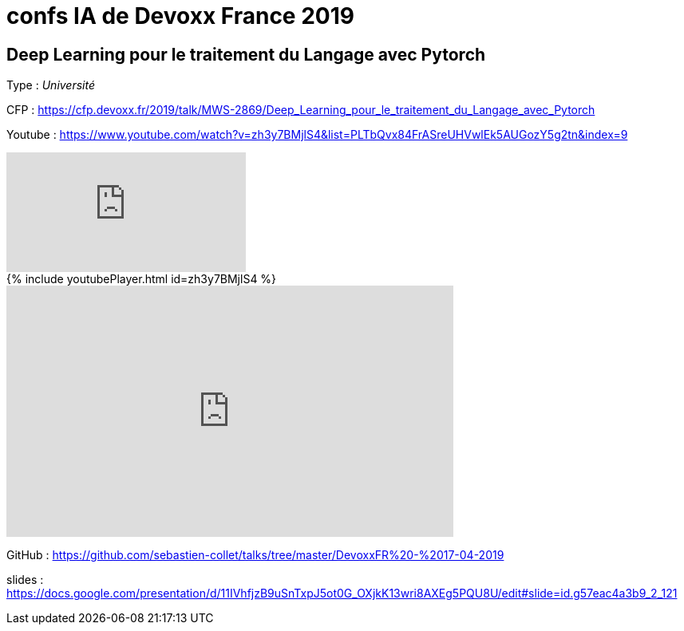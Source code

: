 = confs IA de Devoxx France 2019

== Deep Learning pour le traitement du Langage avec Pytorch

Type : _Université_

CFP : https://cfp.devoxx.fr/2019/talk/MWS-2869/Deep_Learning_pour_le_traitement_du_Langage_avec_Pytorch

Youtube : https://www.youtube.com/watch?v=zh3y7BMjlS4&list=PLTbQvx84FrASreUHVwlEk5AUGozY5g2tn&index=9


video::zh3y7BMjlS4[youtube]


++++
{% include youtubePlayer.html id=zh3y7BMjlS4 %}
++++


++++
<iframe width="560" height="315" src="https://www.youtube.com/embed/zh3y7BMjlS4" frameborder="0" allowfullscreen></iframe>
++++




GitHub : https://github.com/sebastien-collet/talks/tree/master/DevoxxFR%20-%2017-04-2019

slides : https://docs.google.com/presentation/d/11IVhfjzB9uSnTxpJ5ot0G_OXjkK13wri8AXEg5PQU8U/edit#slide=id.g57eac4a3b9_2_121

